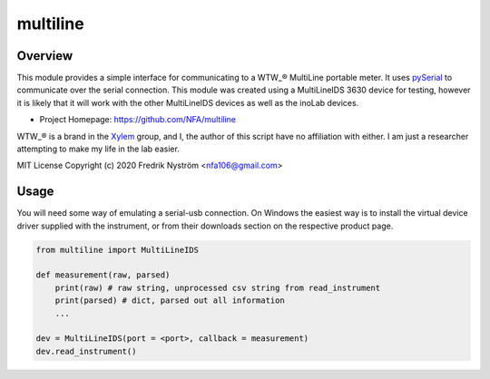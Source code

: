 =================================
 multiline
=================================

Overview
========
This module provides a simple interface for communicating to a WTW_® MultiLine
portable meter. It uses pySerial_ to communicate over the serial connection. This
module was created using a MultiLineIDS 3630 device for testing, however it is 
likely that it will work with the other MultiLineIDS devices as well as the inoLab
devices.

- Project Homepage: https://github.com/NFA/multiline


WTW_® is a brand in the Xylem_ group, and I, the author of this script have
no affiliation with either. I am just a researcher attempting to make my life
in the lab easier.


MIT License Copyright (c) 2020 Fredrik Nyström <nfa106@gmail.com>

Usage
=============
You will need some way of emulating a serial-usb connection. On Windows the 
easiest way is to install the virtual device driver supplied with the instrument, 
or from their downloads section on the respective product page.

.. highlight:: python
.. code-block:: python

   from multiline import MultiLineIDS

   def measurement(raw, parsed)
       print(raw) # raw string, unprocessed csv string from read_instrument
       print(parsed) # dict, parsed out all information
       ...

   dev = MultiLineIDS(port = <port>, callback = measurement)
   dev.read_instrument()


.. _WTW: https://www.wtw.com/en/
.. _pySerial: https://pythonhosted.org/pyserial/
.. _Xylem: https://www.xylem.com/ 
